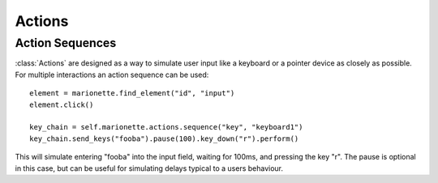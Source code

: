 Actions
=======

.. py:currentmodule:: marionette_driver.marionette

Action Sequences
----------------

:class:`Actions` are designed as a way to simulate user input like a keyboard
or a pointer device as closely as possible. For multiple interactions an
action sequence can be used::

    element = marionette.find_element("id", "input")
    element.click()

    key_chain = self.marionette.actions.sequence("key", "keyboard1")
    key_chain.send_keys("fooba").pause(100).key_down("r").perform()

This will simulate entering "fooba" into the input field, waiting for 100ms,
and pressing the key "r". The pause is optional in this case, but can be useful
for simulating delays typical to a users behaviour.
